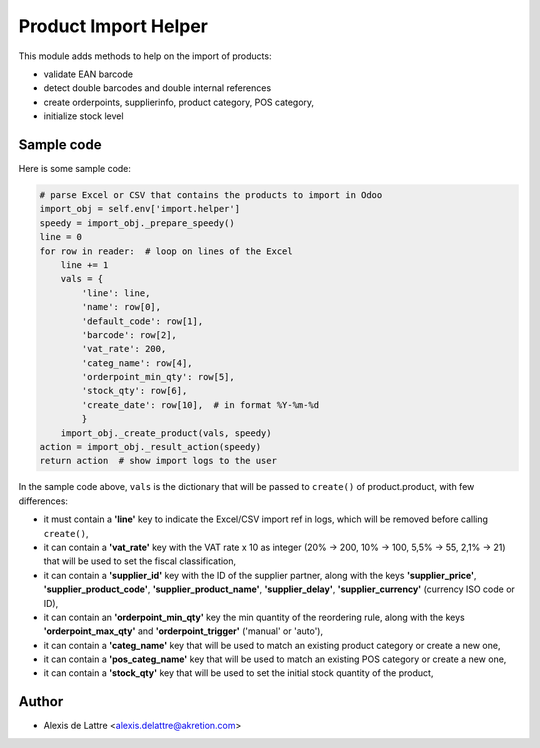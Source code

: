 =====================
Product Import Helper
=====================

This module adds methods to help on the import of products:

- validate EAN barcode
- detect double barcodes and double internal references
- create orderpoints, supplierinfo, product category, POS category,
- initialize stock level

Sample code
===========

Here is some sample code:

.. code::

  # parse Excel or CSV that contains the products to import in Odoo
  import_obj = self.env['import.helper']
  speedy = import_obj._prepare_speedy()
  line = 0
  for row in reader:  # loop on lines of the Excel
      line += 1
      vals = {
          'line': line,
          'name': row[0],
          'default_code': row[1],
          'barcode': row[2],
          'vat_rate': 200,
          'categ_name': row[4],
          'orderpoint_min_qty': row[5],
          'stock_qty': row[6],
          'create_date': row[10],  # in format %Y-%m-%d
          }
      import_obj._create_product(vals, speedy)
  action = import_obj._result_action(speedy)
  return action  # show import logs to the user


In the sample code above, ``vals`` is the dictionary that will be passed to ``create()`` of product.product, with few differences:

- it must contain a **'line'** key to indicate the Excel/CSV import ref in logs, which will be removed before calling ``create()``,
- it can contain a **'vat_rate'** key with the VAT rate x 10 as integer (20% -> 200, 10% -> 100, 5,5% -> 55, 2,1% -> 21) that will be used to set the fiscal classification,
- it can contain a **'supplier_id'** key with the ID of the supplier partner, along with the keys **'supplier_price'**, **'supplier_product_code'**, **'supplier_product_name'**, **'supplier_delay'**, **'supplier_currency'** (currency ISO code or ID),
- it can contain an **'orderpoint_min_qty'** key the min quantity of the reordering rule, along with the keys **'orderpoint_max_qty'** and **'orderpoint_trigger'** ('manual' or 'auto'),
- it can contain a **'categ_name'** key that will be used to match an existing product category or create a new one,
- it can contain a **'pos_categ_name'** key that will be used to match an existing POS category or create a new one,
- it can contain a **'stock_qty'** key that will be used to set the initial stock quantity of the product,

Author
======

* Alexis de Lattre <alexis.delattre@akretion.com>
